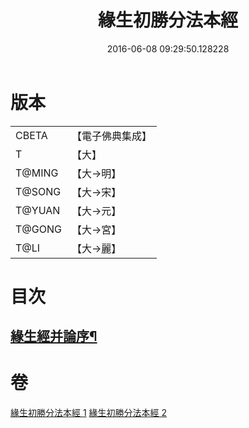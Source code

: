 #+TITLE: 緣生初勝分法本經 
#+DATE: 2016-06-08 09:29:50.128228

* 版本
 |     CBETA|【電子佛典集成】|
 |         T|【大】     |
 |    T@MING|【大→明】   |
 |    T@SONG|【大→宋】   |
 |    T@YUAN|【大→元】   |
 |    T@GONG|【大→宮】   |
 |      T@LI|【大→麗】   |

* 目次
** [[file:KR6i0410_002.txt::002-0837a27][緣生經并論序¶]]

* 卷
[[file:KR6i0410_001.txt][緣生初勝分法本經 1]]
[[file:KR6i0410_002.txt][緣生初勝分法本經 2]]


